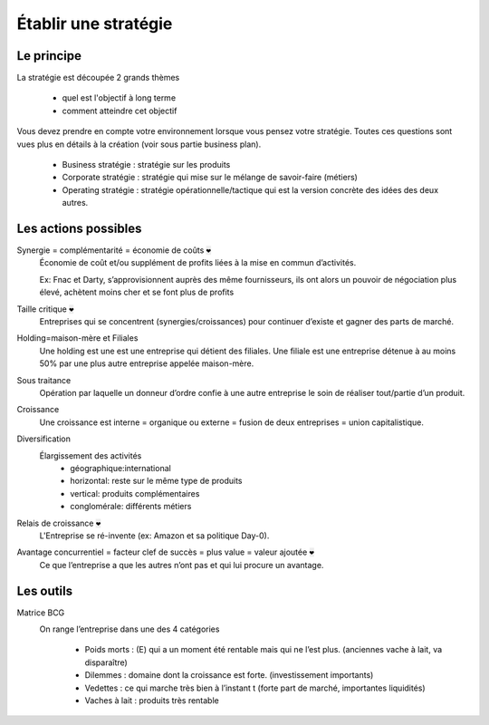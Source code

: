 ================================
Établir une stratégie
================================

Le principe
----------------------------

La stratégie est découpée 2 grands thèmes

	* quel est l'objectif à long terme
	* comment atteindre cet objectif

Vous devez prendre en compte votre environnement lorsque
vous pensez votre stratégie. Toutes ces questions
sont vues plus en détails à la création (voir sous partie business plan).

	* Business stratégie : stratégie sur les produits
	* Corporate stratégie : stratégie qui mise sur le mélange de savoir-faire (métiers)
	* Operating stratégie : stratégie opérationnelle/tactique qui est la version concrète des idées des deux autres.

Les actions possibles
----------------------------

Synergie = complémentarité = économie de coûts :code:`❤`
	Économie de coût et/ou supplément de profits liées à la mise en commun d’activités.

	Ex: Fnac et Darty, s’approvisionnent auprès des même fournisseurs, ils ont alors un pouvoir de négociation plus élevé, achètent moins
	cher et se font plus de profits

Taille critique :code:`❤`
	Entreprises qui se concentrent (synergies/croissances) pour continuer d’existe et gagner des parts de marché.

Holding=maison-mère et Filiales
	Une holding est une est une entreprise qui détient des filiales. Une filiale est une entreprise détenue à au moins 50% par
	une plus autre entreprise appelée maison-mère.

Sous traitance
	Opération par laquelle un donneur d’ordre confie à une autre entreprise le soin de réaliser tout/partie d’un produit.

Croissance
	Une croissance est interne = organique ou externe = fusion de deux entreprises = union capitalistique.

Diversification
	Élargissement des activités
		* géographique:international
		* horizontal: reste sur le même type de produits
		* vertical: produits complémentaires
		* conglomérale: différents métiers

Relais de croissance :code:`❤`
	L'Entreprise se ré-invente (ex: Amazon et sa politique Day-0).

Avantage concurrentiel = facteur clef de succès = plus value = valeur ajoutée :code:`❤`
	Ce que l’entreprise a que les autres n’ont pas et qui lui procure un avantage.

Les outils
-------------------------------

Matrice BCG
	.. image:: /assets/business/corp/bcg.png

	On range l’entreprise dans une des 4 catégories

		*	Poids morts : (E) qui a un moment été rentable mais qui ne l’est plus. (anciennes vache à lait, va disparaître)
		*	Dilemmes : domaine dont la croissance est forte. (investissement importants)
		*	Vedettes : ce qui marche très bien à l’instant t (forte part de marché, importantes liquidités)
		*	Vaches à lait : produits très rentable